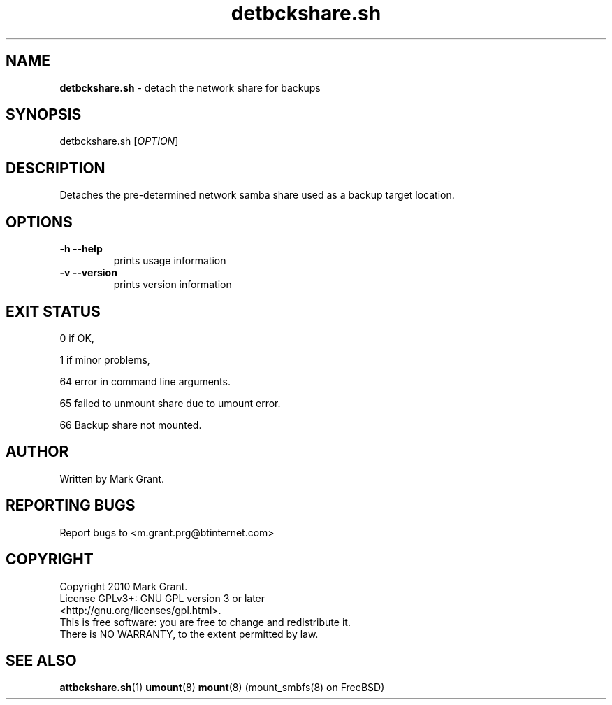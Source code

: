 .\"Text automatically generated by txt2man
.TH detbckshare.sh 1 "06 November 2012" "" "Backup Scripts Manual"
.SH NAME
\fBdetbckshare.sh \fP- detach the network share for backups
.SH SYNOPSIS
.nf
.fam C
detbckshare.sh [\fIOPTION\fP]
.fam T
.fi
.fam T
.fi
.SH DESCRIPTION
Detaches the pre-determined network samba share used as a backup target location.
.SH OPTIONS
.TP
.B
\fB-h\fP \fB--help\fP
prints usage information
.TP
.B
\fB-v\fP \fB--version\fP
prints version information
.SH EXIT STATUS
0
if OK,
.PP
1
if minor problems,
.PP
64
error in command line arguments.
.PP
65
failed to unmount share due to umount error.
.PP
66
Backup share not mounted.
.SH AUTHOR
Written by Mark Grant.
.SH REPORTING BUGS
Report bugs to <m.grant.prg@btinternet.com>
.SH COPYRIGHT
Copyright 2010 Mark Grant.
.br
License GPLv3+: GNU GPL version 3 or later
.br
<http://gnu.org/licenses/gpl.html>.
.br
This is free software: you are free to change and redistribute it.
.br
There is NO WARRANTY, to the extent permitted by law.
.SH SEE ALSO
\fBattbckshare.sh\fP(1) \fBumount\fP(8) \fBmount\fP(8) (mount_smbfs(8) on FreeBSD)
